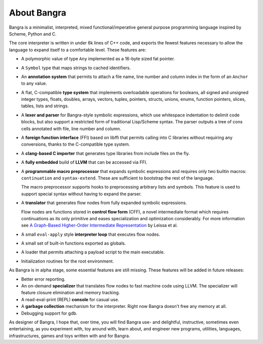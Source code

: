 About Bangra
============

Bangra is a minimalist, interpreted, mixed functional/imperative general purpose
programming language inspired by Scheme, Python and C.

The core interpreter is written in under 6k lines of C++ code, and exports the
fewest features necessary to allow the language to expand itself to a
comfortable level. These features are:

* A polymorphic value of type ``Any`` implemented as a 16-byte sized fat pointer.
* A ``Symbol`` type that maps strings to cached identifiers.
* An **annotation system** that permits to attach a file name, line number and
  column index in the form of an ``Anchor`` to any value.
* A flat, C-compatible **type system** that implements overloadable operations for
  booleans, all signed and unsigned integer types, floats, doubles, arrays,
  vectors, tuples, pointers, structs, unions, enums, function pointers, slices,
  tables, lists and strings.
* A **lexer and parser** for Bangra-style symbolic expressions, which use whitespace
  indentation to delimit code blocks, but also support a restricted form of
  traditional Lisp/Scheme syntax. The parser outputs a tree of cons cells
  annotated with file, line number and column.
* A **foreign function interface** (FFI) based on libffi that permits calling into
  C libraries without requiring any conversions, thanks to the C-compatible
  type system.
* A **clang-based C importer** that generates type libraries from include files on
  the fly.
* A **fully embedded** build of **LLVM** that can be accessed via FFI.
* A **programmable macro preprocessor** that expands symbolic expressions and
  requires only two builtin macros: ``continuation`` and ``syntax-extend``.
  These are sufficient to bootstrap the rest of the language.

  The macro preprocessor supports hooks to preprocessing arbitrary lists and
  symbols. This feature is used to support special syntax without having to
  expand the parser.
* A **translator** that generates flow nodes from fully expanded symbolic expressions.

  Flow nodes are functions stored in **control flow form** (CFF), a novel intermediate
  format which requires continuations as its only primitive and eases
  specialization and optimization considerably.
  For more information see
  `A Graph-Based Higher-Order Intermediate Representation <http://compilers.cs.uni-saarland.de/papers/lkh15_cgo.pdf>`_
  by Leissa et al.
* A small ``eval-apply`` style **interpreter loop** that executes flow nodes.
* A small set of built-in functions exported as globals.
* A loader that permits attaching a payload script to the main executable.
* Initialization routines for the root environment.

As Bangra is in alpha stage, some essential features are still missing. These
features will be added in future releases:

* Better error reporting.
* An on-demand **specializer** that translates flow nodes to fast machine code
  using LLVM. The specializer will feature closure elimination and memory tracking.
* A read-eval-print (REPL) **console** for casual use.
* A **garbage collection** mechanism for the interpreter. Right now Bangra
  doesn't free any memory at all.
* Debugging support for gdb.

As designer of Bangra, I hope that, over time, you will find Bangra use- and
delightful, instructive, sometimes even entertaining, as you experiment with,
toy around with, learn about, and engineer new programs, utilities, languages,
infrastructures, games and toys written with and for Bangra.

